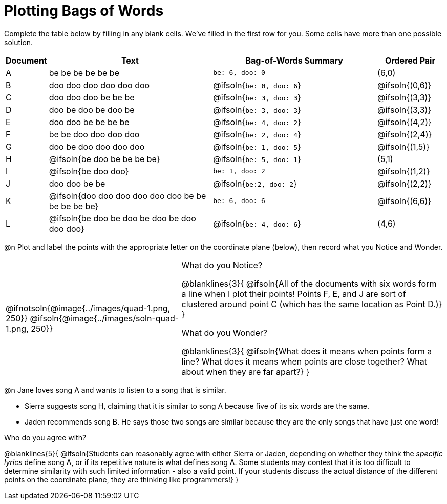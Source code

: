 = Plotting Bags of Words

Complete the table below by filling in any blank cells. We've filled in the first row for you. Some cells have more than one possible solution.

[cols="^.^1,5,5,^.^2",options="header", stripes="none"]
|===

| Document
| Text
| Bag-of-Words Summary
| Ordered Pair

| A
| be be be be be be
| `be: 6, doo: 0`
| (6,0)

| B
| doo doo doo doo doo doo 
| @ifsoln{`be: 0, doo: 6`}
| @ifsoln{(0,6)}

| C
| doo doo doo be be be
| @ifsoln{`be: 3, doo: 3`}
| @ifsoln{(3,3)}

| D
| doo be doo be doo be
| @ifsoln{`be: 3, doo: 3`}
| @ifsoln{(3,3)}

| E
| doo doo be be be be
| @ifsoln{`be: 4, doo: 2`}
| @ifsoln{(4,2)}

| F
| be be doo doo doo doo
| @ifsoln{`be: 2, doo: 4`}
| @ifsoln{(2,4)}

| G
| doo be doo doo doo doo
| @ifsoln{`be: 1, doo: 5`}
| @ifsoln{(1,5)}


| H
| @ifsoln{be doo be be be be}
| @ifsoln{`be: 5, doo: 1`}
| (5,1)


| I
| @ifsoln{be doo doo}
| `be: 1, doo: 2`
| @ifsoln{(1,2)}


| J
| doo doo be be
| @ifsoln{`be:2, doo: 2`}
| @ifsoln{(2,2)}


| K
| @ifsoln{doo doo doo doo doo doo be be be be be be}
| `be: 6, doo: 6`
| @ifsoln{(6,6)}

| L
| @ifsoln{be doo be doo be doo be doo doo doo}
| @ifsoln{`be: 4, doo: 6`}
| (4,6)

|===

@n Plot and label the points with the appropriate letter on the coordinate plane (below), then record what you Notice and Wonder.


[cols="2,3a", grid="none", frame="none"]
|===

| @ifnotsoln{@image{../images/quad-1.png, 250}}
@ifsoln{@image{../images/soln-quad-1.png, 250}}
| What do you Notice?

@blanklines{3}{
@ifsoln{All of the documents with six words form a line when I plot their points! Points F, E, and J are sort of clustered around point C (which has the same location as Point D.)}
}

What do you Wonder?

@blanklines{3}{
@ifsoln{What does it means when points form a line? What does it means when points are close together? What about when they are far apart?}
}
|===

@n Jane loves song A and wants to listen to a song that is similar. 

- Sierra suggests song H, claiming that it is similar to song A because five of its six words are the same.

- Jaden recommends song B. He says those two songs are similar because they are the only songs that have just one word! 

Who do you agree with?

@blanklines{5}{
@ifsoln{Students can reasonably agree with either Sierra or Jaden, depending on whether they think the _specific lyrics_ define song A, or if its repetitive nature is what defines song A. Some students may contest that it is too difficult to determine similarity with such limited information - also a valid point. If your students discuss the actual distance of the different points on the coordinate plane, they are thinking like programmers!}
}
